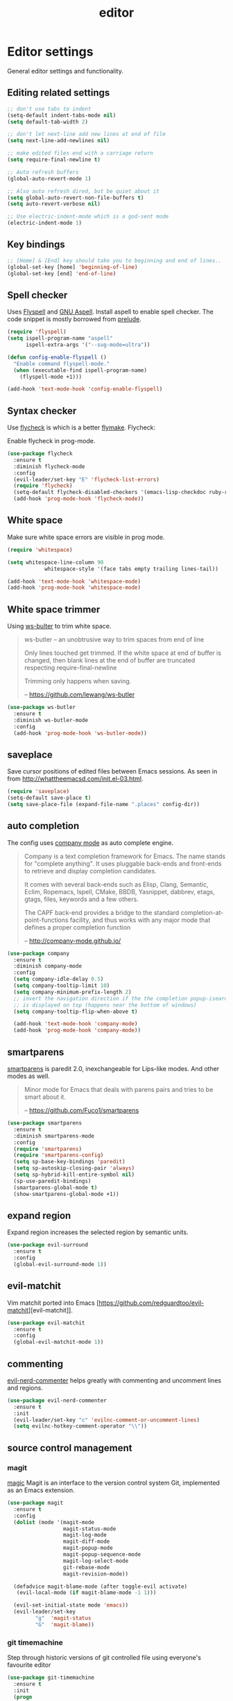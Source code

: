 #+TITLE: editor

* Editor settings

General editor settings and functionality.

** Editing related settings

#+BEGIN_SRC emacs-lisp
;; don't use tabs to indent
(setq-default indent-tabs-mode nil)
(setq default-tab-width 2)

;; don't let next-line add new lines at end of file
(setq next-line-add-newlines nil)

;; make edited files end with a carriage return
(setq require-final-newline t)

;; Auto refresh buffers
(global-auto-revert-mode 1)

;; Also auto refresh dired, but be quiet about it
(setq global-auto-revert-non-file-buffers t)
(setq auto-revert-verbose nil)

;; Use electric-indent-mode which is a god-sent mode
(electric-indent-mode 1)
#+END_SRC

** Key bindings

#+BEGIN_SRC emacs-lisp
;; [Home] & [End] key should take you to beginning and end of lines..
(global-set-key [home] 'beginning-of-line)
(global-set-key [end] 'end-of-line)
#+END_SRC

** Spell checker

Uses [[http://www.emacswiki.org/emacs/FlySpell][Flyspell]] and [[http://aspell.net/][GNU Aspell]].
Install aspell to enable spell checker. The code snippet is mostly borrowed from
[[https://github.com/bbatsov/prelude/blob/master/core/prelude-editor.el][prelude]].

#+BEGIN_SRC emacs-lisp
(require 'flyspell)
(setq ispell-program-name "aspell"
      ispell-extra-args '("--sug-mode=ultra"))

(defun config-enable-flyspell ()
  "Enable command flyspell-mode."
  (when (executable-find ispell-program-name)
    (flyspell-mode +1)))

(add-hook 'text-mode-hook 'config-enable-flyspell)
#+END_SRC

** Syntax checker

Use [[https://github.com/flycheck/flycheck][flycheck]] is which is a better
[[http://flymake.sourceforge.net/][flymake]]. Flycheck:

#+BEGIN_QUOTE
  * Supports over 30 programming and markup languages with more than 60 different syntax checking tools
  * Fully automatic, fail-safe, on-the-fly syntax checking in background
  * Nice error indication and highlighting
  * Optional error list popup
  * Many customization options
  * A comprehensive manual
  * A simple interface to define new syntax checkers
  * A “doesn't get in your way” guarantee
  * Many 3rd party extensions

  -- https://github.com/flycheck/flycheck
#+END_QUOTE

Enable flycheck in prog-mode.

#+BEGIN_SRC emacs-lisp
(use-package flycheck
  :ensure t
  :diminish flycheck-mode
  :config
  (evil-leader/set-key "E" 'flycheck-list-errors)
  (require 'flycheck)
  (setq-default flycheck-disabled-checkers '(emacs-lisp-checkdoc ruby-rubylint))
  (add-hook 'prog-mode-hook 'flycheck-mode))
#+END_SRC

** White space

Make sure white space errors are visible in prog mode.

#+BEGIN_SRC emacs-lisp
(require 'whitespace)

(setq whitespace-line-column 90
            whitespace-style '(face tabs empty trailing lines-tail))

(add-hook 'text-mode-hook 'whitespace-mode)
(add-hook 'prog-mode-hook 'whitespace-mode)
#+END_SRC

** White space trimmer

Using [[https://github.com/lewang/ws-butler][ws-bulter]] to trim white space.

#+BEGIN_QUOTE
  ws-butler -- an unobtrusive way to trim spaces from end of line

  Only lines touched get trimmed. If the white space at end of
  buffer is changed, then blank lines at the end of buffer are
  truncated respecting require-final-newline

  Trimming only happens when saving.

  -- [[https://github.com/lewang/ws-butler][https://github.com/lewang/ws-butler]]
#+END_QUOTE

#+BEGIN_SRC emacs-lisp
(use-package ws-butler
  :ensure t
  :diminish ws-butler-mode
  :config
  (add-hook 'prog-mode-hook 'ws-butler-mode))
#+END_SRC

** saveplace

Save cursor positions of edited files between Emacs sessions. As seen in from [[http://whattheemacsd.com/init.el-03.html]].

#+BEGIN_SRC emacs-lisp
(require 'saveplace)
(setq-default save-place t)
(setq save-place-file (expand-file-name ".places" config-dir))
#+END_SRC

** auto completion

The config uses [[https://github.com/company-mode/company-mode][company mode]] as
auto complete engine.

#+BEGIN_QUOTE
  Company is a text completion framework for Emacs. The name stands for
  "complete anything". It uses pluggable back-ends and front-ends to retrieve
  and display completion candidates.

  It comes with several back-ends such as Elisp, Clang, Semantic, Eclim,
  Ropemacs, Ispell, CMake, BBDB, Yasnippet, dabbrev, etags, gtags, files,
  keywords and a few others.

  The CAPF back-end provides a bridge to the standard
  completion-at-point-functions facility, and thus works with any major mode
  that defines a proper completion function

  -- [[http://company-mode.github.io/][http://company-mode.github.io/]]
#+END_QUOTE

#+BEGIN_SRC emacs-lisp
(use-package company
  :ensure t
  :diminish company-mode
  :config
  (setq company-idle-delay 0.5)
  (setq company-tooltip-limit 10)
  (setq company-minimum-prefix-length 2)
  ;; invert the navigation direction if the the completion popup-isearch-match
  ;; is displayed on top (happens near the bottom of windows)
  (setq company-tooltip-flip-when-above t)

  (add-hook 'text-mode-hook 'company-mode)
  (add-hook 'prog-mode-hook 'company-mode))
#+END_SRC

** smartparens

[[https://github.com/Fuco1/smartparens][smartparens]] is paredit 2.0,
inexchangeable for Lips-like modes. And other modes as well.

#+BEGIN_QUOTE
  Minor mode for Emacs that deals with parens pairs and tries to be smart
  about it.

  -- [[https://github.com/Fuco1/smartparens][https://github.com/Fuco1/smartparens]]
#+END_QUOTE

#+BEGIN_SRC emacs-lisp
(use-package smartparens
  :ensure t
  :diminish smartparens-mode
  :config
  (require 'smartparens)
  (require 'smartparens-config)
  (setq sp-base-key-bindings 'paredit)
  (setq sp-autoskip-closing-pair 'always)
  (setq sp-hybrid-kill-entire-symbol nil)
  (sp-use-paredit-bindings)
  (smartparens-global-mode t)
  (show-smartparens-global-mode +1))
#+END_SRC

** expand region

Expand region increases the selected region by semantic units.

#+BEGIN_SRC emacs-lisp
(use-package evil-surround
  :ensure t
  :config
  (global-evil-surround-mode 1))
#+END_SRC

** evil-matchit

Vim matchit ported into Emacs [https://github.com/redguardtoo/evil-matchit][evil-matchit]].

#+BEGIN_SRC emacs-lisp
(use-package evil-matchit
  :ensure t
  :config
  (global-evil-matchit-mode 1))
#+END_SRC

** commenting

[[https://github.com/redguardtoo/evil-nerd-commenter][evil-nerd-commenter]] helps greatly with
commenting and uncomment lines and regions.

#+BEGIN_SRC emacs-lisp
(use-package evil-nerd-commenter
  :ensure t
  :init
  (evil-leader/set-key "c" 'evilnc-comment-or-uncomment-lines)
  (setq evilnc-hotkey-comment-operator "\\"))
#+END_SRC

** source control management

*** magit

[[https://github.com/magit/magit][magic]] Magit is an interface to the version
control system Git, implemented as an Emacs extension.

#+BEGIN_SRC emacs-lisp
(use-package magit
  :ensure t
  :config
  (dolist (mode '(magit-mode
                  magit-status-mode
                  magit-log-mode
                  magit-diff-mode
                  magit-popup-mode
                  magit-popup-sequence-mode
                  magit-log-select-mode
                  git-rebase-mode
                  magit-revision-mode))

  (defadvice magit-blame-mode (after toggle-evil activate)
   (evil-local-mode (if magit-blame-mode -1 1)))

  (evil-set-initial-state mode 'emacs))
  (evil-leader/set-key
         "g"  'magit-status
         "G"  'magit-blame))
#+END_SRC

*** git timemachine

Step through historic versions of git controlled file using everyone's favourite editor

#+BEGIN_SRC emacs-lisp
(use-package git-timemachine
  :ensure t
  :init
  (progn
    (evil-leader/set-key "x t" 'git-timemachine)

    (defadvice git-timemachine-mode (after toggle-evil activate)
     "Turn off `evil-local-mode' when enabling
     `git-timemachine-mode', and turn it back on when disabling
     `git-timemachine-mode'."
     (evil-local-mode (if git-timemachine-mode -1 1)))))
#+END_SRC

*** git gutter

Show an indication in the gutter area indicating whether a line has
been inserted, modified or deleted.

#+BEGIN_SRC emacs-lisp
(use-package git-gutter
  :ensure t
  :diminish git-gutter-mode
  :config
  (evil-leader/set-key
    "u p" 'git-gutter:popup-hunk
    "u s" 'git-gutter:stage-hunk
    "u r" 'git-gutter:revert-hunk))
  (global-git-gutter-mode t)
#+END_SRC

*** kill ring browser
#+BEGIN_SRC emacs-lisp
(use-package browse-kill-ring
  :ensure t
  :init
  (evil-leader/set-key
          "x k" 'browse-kill-ring))
#+END_SRC

** aggressive indent

aggressive-indent-mode is a minor mode that keeps your code always indented.
It reindents after every command, making it more reliable than electric-indent-mode.

#+BEGIN_SRC emacs-lisp
(use-package aggressive-indent
  :ensure t
  :config
  (evil-leader/set-key
    "x I" 'aggressive-indent-mode))
#+END_SRC

** yasnippet

YASnippet is a template system for Emacs. It allows you to type an
abbreviation and automatically expand it into function templates.

#+BEGIN_SRC emacs-lisp
(use-package yasnippet
  :ensure t
  :diminish yas-minor-mode
  :config
  (add-to-list 'yas-snippet-dirs (concat config-dir "snippets"))
  (setq yas-verbosity 1)
  (yas-reload-all)
  (add-hook 'prog-mode-hook 'yas-minor-mode))
#+END_SRC

** evil-iedit-state

Integrates Evil with iedit state. Multiple-cursors-like functionality.

#+BEGIN_SRC emacs-lisp
(use-package iedit
  :ensure t)

(use-package evil-iedit-state
  :ensure t
  :config
  (custom-set-faces
   '(iedit-occurrence ((t (:inherit lazy-highlight)))))
  (require 'evil-iedit-state)
  (evil-leader/set-key "i" 'evil-iedit-state/iedit-mode))
#+END_SRC

** undo tree

VIM style undo/redo with visualizer.

#+BEGIN_SRC emacs-lisp
(use-package undo-tree
  :ensure t
  :config
  (setq undo-tree-auto-save-history t)
  (setq undo-tree-history-directory-alist
    `(("." . ,(concat config-dir "undo"))))
  (setq undo-tree-visualizer-timestamps t)
  (setq undo-tree-visualizer-diff t)
  :init
  (evil-leader/set-key
    "U"   'undo-tree-visualize)
  (global-undo-tree-mode))
#+END_SRC

** isend-mode

isend-mode is an Emacs extension allowing interaction with code interpreters
in ansi-term or term buffers.

#+BEGIN_SRC emacs-lisp
(use-package isend-mode
  :ensure t
  :config
  (add-hook 'isend-mode-hook 'isend-default-shell-setup)
  (evil-leader/set-key
    "s"   'isend-send))
#+END_SRC

** terminal

Quickly access terminal buffer with shell-pop.

#+BEGIN_SRC emacs-lisp
(use-package shell-pop
  :ensure t
  :init
  (setq shell-pop-term-shell (getenv "SHELL")
        shell-pop-shell-type (quote ("ansi-term" "*ansi-term*" (lambda nil (ansi-term shell-pop-term-shell))))
        shell-pop-universal-key "C-t"
        shell-pop-full-span t)
  :config
  (evil-leader/set-key
   "t"  'shell-pop))
#+END_SRC

** evil-cleverparens

#+BEGIN_SRC emacs-lisp
(use-package evil-cleverparens
  :ensure t)
#+END_SRC

** transpose-frame

#+BEGIN_SRC emacs-lisp
(use-package transpose-frame
  :ensure t
  :config
  (evil-leader/set-key
   "x f r"  'rotate-frame
   "x f t"  'transpose-frame
   "x f f"  'flop-frame))
#+END_SRC

** ace-window

#+BEGIN_SRC emacs-lisp
(use-package ace-window
  :ensure t
  :init
  (setq aw-dispatch-always t
        aw-keys '(?a ?s ?d ?f ?g ?h ?j ?k ?l))
  :config
  (global-set-key (kbd "M-p") 'ace-window)
  (key-chord-define-global "WW" 'ace-window)
  (ace-window-display-mode))
#+END_SRC
